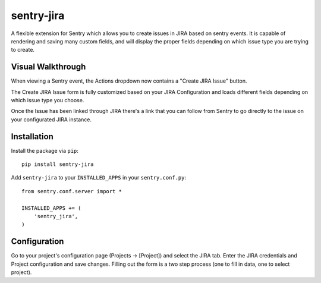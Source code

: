 sentry-jira
===========

A flexible extension for Sentry which allows you to create issues in JIRA based on sentry events.
It is capable of rendering and saving many custom fields, and will display the proper fields depending on 
which issue type you are trying to create.

Visual Walkthrough
------------------

When viewing a Sentry event, the Actions dropdown now contains a "Create JIRA Issue" button.

.. image:: http://sentry-jira.s3.amazonaws.com/ss1.jpg

The Create JIRA Issue form is fully customized based on your JIRA Configuration and loads different
fields depending on which issue type you choose.

.. image:: http://sentry-jira.s3.amazonaws.com/ss2.png

Once the Issue has been linked through JIRA there's a link that you can follow from Sentry to
go directly to the issue on your configurated JIRA instance.

.. image:: http://sentry-jira.s3.amazonaws.com/ss3.jpg

Installation
------------

Install the package via ``pip``:

::

    pip install sentry-jira

Add ``sentry-jira`` to your ``INSTALLED_APPS`` in your ``sentry.conf.py``:

::

    from sentry.conf.server import *

    INSTALLED_APPS += (
        'sentry_jira',
    )

Configuration
-------------

Go to your project's configuration page (Projects -> [Project]) and select the
JIRA tab. Enter the JIRA credentials and Project configuration and save changes.
Filling out the form is a two step process (one to fill in data, one to select
project).